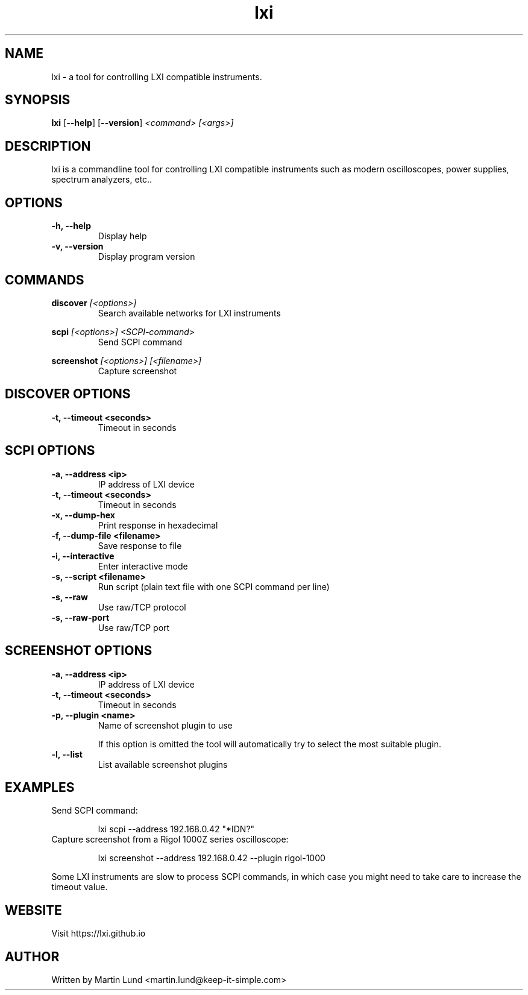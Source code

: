 .TH "lxi" "1" "November 2017"

.SH "NAME"
lxi \- a tool for controlling LXI compatible instruments.

.SH "SYNOPSIS"
.PP
.B lxi
.RB [\| \-\-help \|]
.RB [\| \-\-version \|]
.I <command>
.I [<args>]

.SH "DESCRIPTION"
.PP
lxi is a commandline tool for controlling LXI compatible instruments such as
modern oscilloscopes, power supplies, spectrum analyzers, etc..

.SH "OPTIONS"

.TP
.B \-h, \--help
Display help

.TP
.B \-v, \--version
Display program version

.SH COMMANDS

.PP
.B discover
.I [<options>]
.RS
Search available networks for LXI instruments
.RE

.PP
.B scpi
.I [<options>] <SCPI-command>
.RS
Send SCPI command
.RE

.PP
.B screenshot
.I [<options>] [<filename>]
.RS
Capture screenshot
.RE

.SH "DISCOVER OPTIONS"

.TP
.B \-t, \--timeout <seconds>
Timeout in seconds

.SH "SCPI OPTIONS"

.TP
.B \-a, \--address <ip>
IP address of LXI device

.TP
.B \-t, \--timeout <seconds>
Timeout in seconds

.TP
.B \-x, \--dump-hex
Print response in hexadecimal

.TP
.B \-f, \--dump-file <filename>
Save response to file

.TP
.B \-i, \--interactive
Enter interactive mode

.TP
.B \-s, \--script <filename>
Run script (plain text file with one SCPI command per line)

.TP
.B \-s, \--raw
Use raw/TCP protocol

.TP
.B \-s, \--raw-port
Use raw/TCP port

.SH "SCREENSHOT OPTIONS"

.TP
.B \-a, \--address <ip>
IP address of LXI device

.TP
.B \-t, \--timeout <seconds>
Timeout in seconds

.TP
.B \-p, \--plugin <name>
Name of screenshot plugin to use

If this option is omitted the tool will automatically try to select the most suitable plugin.
.TP
.B \-l, \--list
List available screenshot plugins

.SH "EXAMPLES"
.TP
Send SCPI command:

lxi scpi --address 192.168.0.42 "*IDN?"

.TP
Capture screenshot from a Rigol 1000Z series oscilloscope:

lxi screenshot --address 192.168.0.42 --plugin rigol-1000

.PP
Some LXI instruments are slow to process SCPI commands, in which case you might
need to take care to increase the timeout value.

.SH "WEBSITE"
.PP
Visit https://lxi.github.io

.SH "AUTHOR"
.PP
Written by Martin Lund <martin.lund@keep-it-simple.com>
